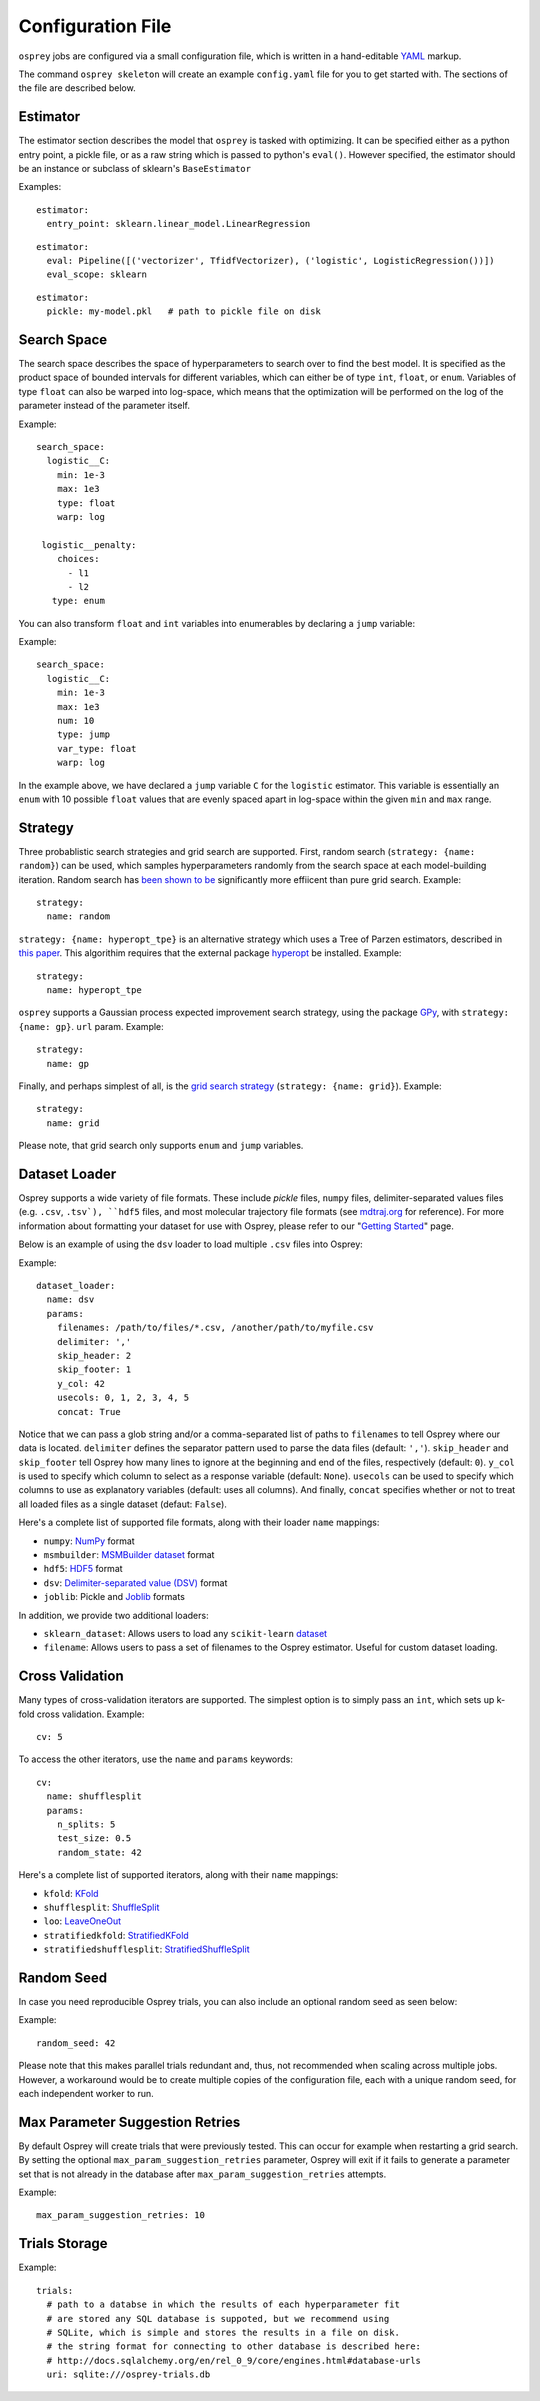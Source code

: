 .. _config_file:

Configuration File
==================

``osprey`` jobs are configured via a small configuration file, which is written
in a hand-editable `YAML <http://www.yaml.org/start.html>`_ markup.

The command ``osprey skeleton`` will create an example ``config.yaml`` file
for you to get started with. The sections of the file are described below.

.. _estimator:

Estimator
---------

The estimator section describes the model that ``osprey`` is tasked
with optimizing. It can be specified either as a python entry point,
a pickle file, or as a raw string which is passed to python's ``eval()``.
However specified, the estimator should be an instance or subclass of
sklearn's ``BaseEstimator``

Examples:

::

  estimator:
    entry_point: sklearn.linear_model.LinearRegression

::

  estimator:
    eval: Pipeline([('vectorizer', TfidfVectorizer), ('logistic', LogisticRegression())])
    eval_scope: sklearn

::

  estimator:
    pickle: my-model.pkl   # path to pickle file on disk


.. _search_space:

Search Space
------------

The search space describes the space of hyperparameters to search over
to find the best model. It is specified as the product space of
bounded intervals for different variables, which can either be of type
``int``, ``float``, or ``enum``. Variables of type ``float`` can also
be warped into log-space, which means that the optimization will be
performed on the log of the parameter instead of the parameter itself.

Example: ::

  search_space:
    logistic__C:
      min: 1e-3
      max: 1e3
      type: float
      warp: log

   logistic__penalty:
      choices:
        - l1
        - l2
     type: enum


You can also transform ``float`` and ``int`` variables into enumerables by
declaring a ``jump`` variable:

Example: ::

    search_space:
      logistic__C:
        min: 1e-3
        max: 1e3
        num: 10
        type: jump
        var_type: float
        warp: log

In the example above, we have declared a ``jump`` variable ``C`` for the
``logistic`` estimator. This variable is essentially an ``enum`` with
10 possible ``float`` values that are evenly spaced apart in log-space within
the given ``min`` and ``max`` range.


.. _strategy:

Strategy
--------

Three probablistic search strategies and grid search are supported. First,
random search (``strategy: {name: random}``) can be used, which samples
hyperparameters randomly from the search space at each model-building iteration.
Random search has `been shown to be <http://www.jmlr.org/papers/volume13/bergstra12a/bergstra12a.pdf>`_ significantly more effiicent than pure grid search. Example: ::

  strategy:
    name: random

``strategy: {name: hyperopt_tpe}`` is an alternative strategy which uses a Tree of Parzen
estimators, described in `this paper <http://papers.nips.cc/paper/4443-algorithms-for-hyper-parameter-optimization>`_. This algorithim requires that the external
package `hyperopt <https://github.com/hyperopt/hyperopt>`_ be installed. Example: ::

  strategy:
    name: hyperopt_tpe

``osprey`` supports a Gaussian process expected improvement search
strategy, using the package `GPy <https://github.com/SheffieldML/GPy>`_, with
``strategy: {name: gp}``.
``url`` param. Example: ::

  strategy:
    name: gp

Finally, and perhaps simplest of all, is the
`grid search strategy <https://en.wikipedia.org/wiki/Hyperparameter_optimization#Grid_search>`_
(``strategy: {name: grid}``). Example: ::

    strategy:
      name: grid

Please note, that grid search only supports ``enum`` and ``jump`` variables.

.. _dataset_loader:

Dataset Loader
--------------

Osprey supports a wide variety of file formats. These include `pickle` files,
``numpy`` files, delimiter-separated values files (e.g. ``.csv``, ``.tsv`),
``hdf5`` files, and most molecular trajectory file formats (see `mdtraj.org <http://mdtraj.org/1.7.2/load_functions.html#format-specific-loading-functions>`_ for reference).
For more information about formatting your dataset for use with Osprey, please
refer to our "`Getting Started <./getting_started.html>`_" page.

Below is an example of using the ``dsv`` loader to load multiple ``.csv`` files
into Osprey:

Example: ::

  dataset_loader:
    name: dsv
    params:
      filenames: /path/to/files/*.csv, /another/path/to/myfile.csv
      delimiter: ','
      skip_header: 2
      skip_footer: 1
      y_col: 42
      usecols: 0, 1, 2, 3, 4, 5
      concat: True

Notice that we can pass a glob string and/or a comma-separated list of paths to
``filenames`` to tell Osprey where our data is located. ``delimiter`` defines
the separator pattern used to parse the data files (default: ``','``).
``skip_header`` and ``skip_footer`` tell Osprey how many lines to ignore at the
beginning and end of the files, respectively (default: ``0``). ``y_col`` is used
to specify which column to select as a response variable (default: ``None``).
``usecols`` can be used to specify which columns to use as explanatory variables
(default: uses all columns). And finally, ``concat`` specifies whether or not to
treat all loaded files as a single dataset (defaut: ``False``).

Here's a complete list of supported file formats, along with their loader
``name`` mappings:

* ``numpy``: `NumPy <http://docs.scipy.org/doc/numpy/neps/npy-format.html>`_ format
* ``msmbuilder``: `MSMBuilder dataset <http://msmbuilder.org/development/persistence.html>`_ format
* ``hdf5``: `HDF5 <https://www.hdfgroup.org/HDF5/whatishdf5.html>`_ format
* ``dsv``: `Delimiter-separated value (DSV) <https://en.wikipedia.org/wiki/Delimiter-separated_values>`_ format
* ``joblib``: Pickle and `Joblib <https://pythonhosted.org/joblib/persistence.html>`_ formats

In addition, we provide two additional loaders:

* ``sklearn_dataset``: Allows users to load any ``scikit-learn`` `dataset <http://scikit-learn.org/stable/datasets/#toy-datasets>`_
* ``filename``: Allows users to pass a set of filenames to the Osprey estimator. Useful for custom dataset loading.

.. _cross_validation:

Cross Validation
----------------

Many types of cross-validation iterators are supported. The simplest
option is to simply pass an ``int``, which sets up k-fold cross validation.
Example: ::

  cv: 5

To access the other iterators, use the ``name`` and ``params`` keywords: ::

  cv:
    name: shufflesplit
    params:
      n_splits: 5
      test_size: 0.5
      random_state: 42

Here's a complete list of supported iterators, along with their ``name`` mappings:

* ``kfold``: `KFold <http://scikit-learn.org/stable/modules/generated/sklearn.cross_validation.KFold.html#sklearn.cross_validation.KFold>`_
* ``shufflesplit``: `ShuffleSplit <http://scikit-learn.org/stable/modules/generated/sklearn.cross_validation.ShuffleSplit.html#sklearn.cross_validation.ShuffleSplit>`_
* ``loo``: `LeaveOneOut <http://scikit-learn.org/stable/modules/generated/sklearn.cross_validation.LeaveOneOut.html#sklearn.cross_validation.LeaveOneOut>`_
* ``stratifiedkfold``: `StratifiedKFold <http://scikit-learn.org/stable/modules/generated/sklearn.cross_validation.StratifiedKFold.html#sklearn.cross_validation.StratifiedKFold>`_
* ``stratifiedshufflesplit``: `StratifiedShuffleSplit <http://scikit-learn.org/stable/modules/generated/sklearn.cross_validation.StratifiedShuffleSplit.html#sklearn.cross_validation.StratifiedShuffleSplit>`_

.. _trials:


Random Seed
----------------
In case you need reproducible Osprey trials, you can also include an
optional random seed as seen below:

Example: ::

  random_seed: 42

Please note that this makes parallel trials redundant and, thus, not
recommended when scaling across multiple jobs. However, a workaround
would be to create multiple copies of the configuration file, each
with a unique random seed, for each independent worker to run.


Max Parameter Suggestion Retries
--------------------------------
By default Osprey will create trials that were previously tested. This can
occur for example when restarting a grid search. By setting the optional
``max_param_suggestion_retries`` parameter, Osprey will exit if it fails to 
generate a parameter set that is not already in the database after
``max_param_suggestion_retries`` attempts.

Example: ::

   max_param_suggestion_retries: 10


Trials Storage
--------------

Example: ::

  trials:
    # path to a databse in which the results of each hyperparameter fit
    # are stored any SQL database is suppoted, but we recommend using
    # SQLite, which is simple and stores the results in a file on disk.
    # the string format for connecting to other database is described here:
    # http://docs.sqlalchemy.org/en/rel_0_9/core/engines.html#database-urls
    uri: sqlite:///osprey-trials.db
